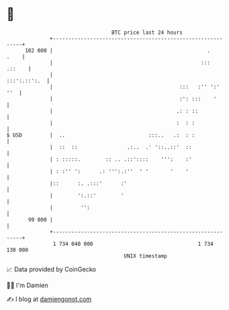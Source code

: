 * 👋

#+begin_example
                                     BTC price last 24 hours                    
                 +------------------------------------------------------------+ 
         102 000 |                                                  .    .    | 
                 |                                                :::  .::    | 
                 |                                               :::':.::':.  | 
                 |                                         :::   :'' ':'  ''  | 
                 |                                         :': :::    '       | 
                 |                                        .: : ::             | 
                 |                                        :  : :              | 
   $ USD         |  ..                           :::..   .:  : :              | 
                 |  ::  ::                .:..  .' '::..::'  ::               | 
                 | : :::::.        :: .. .::'::::    ''':    :'               | 
                 | : :'' ':      .: ''':.:''  ' '       '    '                | 
                 |::      :. .:::'      :'                                    | 
                 |        ':.::'        '                                     | 
                 |         '':                                                | 
          99 000 |                                                            | 
                 +------------------------------------------------------------+ 
                  1 734 040 000                                  1 734 130 000  
                                         UNIX timestamp                         
#+end_example
📈 Data provided by CoinGecko

🧑‍💻 I'm Damien

✍️ I blog at [[https://www.damiengonot.com][damiengonot.com]]
